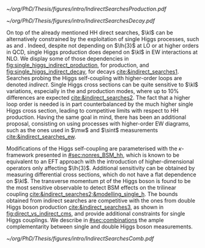 :PROPERTIES:
:CUSTOM_ID: sec:indirect_searches
:END:

#+NAME: fig:single_higgs_indirect_production
#+CAPTION: Examples of single Higgs boson production processes at \ac{NLO} contributing to the Higgs boson self-coupling. The one in the top left is a \ac{ggF} process, while the others refer to \tth{}. Taken from [[cite:&indirect_searches1]].
#+BEGIN_figure
#+ATTR_LATEX: :width 1.\textwidth :center
[[~/org/PhD/Thesis/figures/intro/IndirectSearchesProduction.pdf]]
#+END_figure

#+NAME: fig:single_higgs_indirect_decay
#+CAPTION: Examples of single Higgs boson decay processes at \ac{NLO} contributing to the Higgs boson self-coupling. The diagrams in the top (bottom) row refer to $\gamma\gamma$ ($VV$) decays. Taken from [[cite:&indirect_searches1]].
#+BEGIN_figure
#+ATTR_LATEX: :width 1.\textwidth :center
[[~/org/PhD/Thesis/figures/intro/IndirectSearchesDecay.pdf]]
#+END_figure

On top of the already mentioned HH direct searches, $\kl$ can be alternatively constrained by the exploitation of single Higgs processes, such as \hzzfourl{} and \hgg{}.
Indeed, despite not depending on $\lh{3}$ at \ac{LO} or at higher orders in \ac{QCD}, single Higgs production does depend on $\kl$ in \ac{EW} interactions at \ac{NLO}.
We display some of those dependencies in [[fig:single_higgs_indirect_production]], for production, and [[fig:single_higgs_indirect_decay]], for decays [[cite:&indirect_searches1]].
Searches probing the Higgs self-coupling with higher-order loops are denoted /indirect/.
Single Higgs cross sections can be quite sensitive to $\kl$ variations, especially in the \vh{} and \tth{} production modes, where up to 10% differences are expected [[cite:&indirect_searches2]].
The fact that a higher loop order is needed is in part counterbalanced by the much higher single Higgs cross section, leading to competitive limits with respect to HH production.
Having the same goal in mind, there has been an additional proposal, consisting on using processes with higher-order \ac{EW} diagrams, such as the ones used in $\mw$ and $\sint$ measurements [[cite:&indirect_searches_ew]].

Modifications of the Higgs self-coupling are parameterised with the $\kappa\text{-framework}$ presented in [[#sec:nonres_BSM_hh]], which is known to be equivalent to an \ac{EFT} approach with the introduction of higher-dimensional operators only affecting $\lh{3}$.
Additional sensitivity can be obtained by measuring differential cross sections, which do not have a flat dependence on $\kl$.
The transverse momentum \ac{pt} of the Higgs boson is found to be the most sensitive observable to detect \ac{BSM} effects on the trilinear coupling [[cite:&indirect_searches2;&modelling_single_h]].
The bounds obtained from indirect searches are competitive with the ones from double Higgs boson production [[cite:&indirect_searches3]], as shown in [[fig:direct_vs_indirect_cms]], and provide additional constraints for single Higgs couplings.
We describe in [[#sec:combinations]] the ample complementarity between single and double Higgs boson measurements.

#+NAME: fig:direct_vs_indirect_cms
#+CAPTION: Constraints on the Higgs boson self-coupling modifier $\kl$ from single and pair production of Higgs bosons. Single Higgs boson processes lead to competitive $\kl$ measurements relative to HH processes. Taken from [[cite:&higgs_10_years]].
#+BEGIN_figure
\centering
#+ATTR_LATEX: :width .8\textwidth :center
[[~/org/PhD/Thesis/figures/intro/IndirectSearchesComb.pdf]]
#+END_figure
